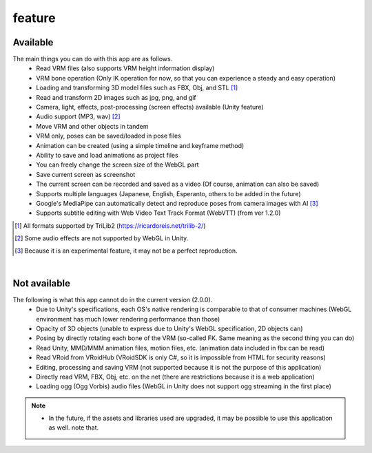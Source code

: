 ###############
feature
###############

.. index:: Available (features)

Available
------------------

The main things you can do with this app are as follows.
    * Read VRM files (also supports VRM height information display)
    * VRM bone operation (Only IK operation for now, so that you can experience a steady and easy operation)
    * Loading and transforming 3D model files such as FBX, Obj, and STL [1]_
    * Read and transform 2D images such as jpg, png, and gif
    * Camera, light, effects, post-processing (screen effects) available (Unity feature)
    * Audio support (MP3, wav) [2]_
    * Move VRM and other objects in tandem
    * VRM only, poses can be saved/loaded in pose files
    * Animation can be created (using a simple timeline and keyframe method)
    * Ability to save and load animations as project files
    * You can freely change the screen size of the WebGL part
    * Save current screen as screenshot
    * The current screen can be recorded and saved as a video (Of course, animation can also be saved)
    * Supports multiple languages (Japanese, English, Esperanto, others to be added in the future)
    * Google's MediaPipe can automatically detect and reproduce poses from camera images with AI [3]_
    * Supports subtitle editing with Web Video Text Track Format (WebVTT) (from ver 1.2.0)


.. [1] All formats supported by TriLib2 (https://ricardoreis.net/trilib-2/)

.. [2] Some audio effects are not supported by WebGL in Unity.

.. [3] Because it is an experimental feature, it may not be a perfect reproduction.

|

.. index:: not available (feature)

Not available
--------------------------

The following is what this app cannot do in the current version (2.0.0).
   * Due to Unity's specifications, each OS's native rendering is comparable to that of consumer machines (WebGL environment has much lower rendering performance than those)
   * Opacity of 3D objects (unable to express due to Unity's WebGL specification, 2D objects can)
   * Posing by directly rotating each bone of the VRM (so-called FK. Same meaning as the second thing you can do)
   * Read Unity, MMD/MMM animation files, motion files, etc. (animation data included in fbx can be read)
   * Read VRoid from VRoidHub (VRoidSDK is only C#, so it is impossible from HTML for security reasons)
   * Editing, processing and saving VRM (not supported because it is not the purpose of this application)
   * Directly read VRM, FBX, Obj, etc. on the net (there are restrictions because it is a web application)
   * Loading ogg (Ogg Vorbis) audio files (WebGL in Unity does not support ogg streaming in the first place)

.. note::
   * In the future, if the assets and libraries used are upgraded, it may be possible to use this application as well. note that.


.. raw:: latex

    \cleardoublepage